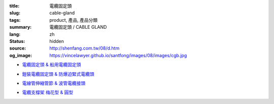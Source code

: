 :title: 電纜固定頭
:slug: cable-gland
:tags: product, 產品, 產品分類
:summary: 電纜固定頭 / CABLE GLAND
:lang: zh
:status: hidden
:source: http://shenfang.com.tw/08/d.htm
:og_image: https://vincelawyer.github.io/santfong/images/08/images/cgb.jpg


- `電纜固定頭 & 船用電纜固定頭 <{filename}cable-gland-cgb-type-cgs-tyep.rst>`_

  .. image:: {filename}/images/08/images/cgb.jpg
     :name: http://shenfang.com.tw/08/images/CGB.JPG
     :alt: product
     :class: product-image-thumbnail

  .. image:: {filename}/images/08/images/cgs.jpg
     :name: http://shenfang.com.tw/08/images/CGS.JPG
     :alt: product
     :class: product-image-thumbnail

- `鎧裝電纜固定頭 & 防爆迫緊式電纜頭 <{filename}cable-gland-cws-type-mcg-type.rst>`_

  .. image:: {filename}/images/08/images/cws.jpg
     :name: http://shenfang.com.tw/08/images/CWS.JPG
     :alt: product
     :class: product-image-thumbnail

  .. image:: {filename}/images/08/images/mcg.jpg
     :name: http://shenfang.com.tw/08/images/MCG.JPG
     :alt: product
     :class: product-image-thumbnail

- `電線管伸縮管節 & 波管電纜接頭 <{filename}cable-gland-xj-type-mcj-type.rst>`_

  .. image:: {filename}/images/08/images/xj.jpg
     :name: http://shenfang.com.tw/08/images/XJ.JPG
     :alt: product
     :class: product-image-thumbnail

  .. image:: {filename}/images/08/images/mcj.jpg
     :name: http://shenfang.com.tw/08/images/MCJ.JPG
     :alt: product
     :class: product-image-thumbnail

- `電纜支橕架 梅花型 & 圓型 <{filename}cable-cleat.rst>`_

  .. image:: {filename}/images/08/images/meihuaxing-b.jpg
     :name: http://shenfang.com.tw/08/images/梅花型-B.JPG
     :alt: product
     :class: product-image-thumbnail

  .. image:: {filename}/images/08/images/yuanxingzhichengjia-2.jpg
     :name: http://shenfang.com.tw/08/images/圓型支橕架-2.JPG
     :alt: product
     :class: product-image-thumbnail
